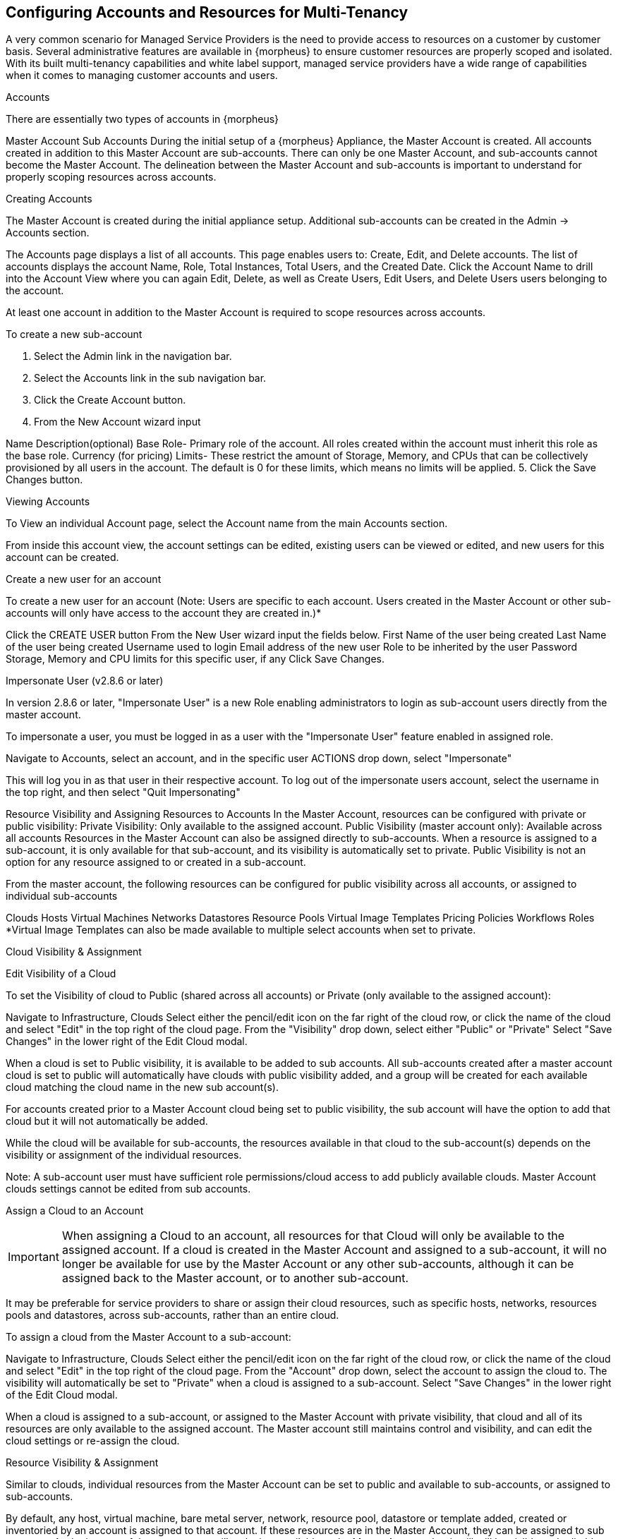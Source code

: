 == Configuring Accounts and Resources for Multi-Tenancy

A very common scenario for Managed Service Providers is the need to provide access to resources on a customer by customer basis. Several administrative features are available in {morpheus} to ensure customer resources are properly scoped and isolated. With its built multi-tenancy capabilities and white label support, managed service providers have a wide range of capabilities when it comes to managing customer accounts and users.

Accounts

There are essentially two types of accounts in {morpheus}

Master Account
Sub Accounts
During the initial setup of a {morpheus} Appliance, the Master Account is created. All accounts created in addition to this Master Account are sub-accounts. There can only be one Master Account, and sub-accounts cannot become the Master Account. The delineation between the Master Account and sub-accounts is important to understand for properly scoping resources across accounts.

Creating Accounts

The Master Account is created during the initial appliance setup. Additional sub-accounts can be created in the Admin -> Accounts section.

The Accounts page displays a list of all accounts. This page enables users to: Create, Edit, and Delete accounts. The list of accounts displays the account Name, Role, Total Instances, Total Users, and the Created Date. Click the Account Name to drill into the Account View where you can again Edit, Delete, as well as Create Users, Edit Users, and Delete Users users belonging to the account.

At least one account in addition to the Master Account is required to scope resources across accounts.

To create a new sub-account

1. Select the Admin link in the navigation bar.
2. Select the Accounts link in the sub navigation bar.
3. Click the Create Account button.
4. From the New Account wizard input

Name
Description(optional)
Base Role- Primary role of the account. All roles created within the account must inherit this role as the base role.
Currency (for pricing)
Limits- These restrict the amount of Storage, Memory, and CPUs that can be collectively provisioned by all users in the account. The default is 0 for these limits, which means no limits will be applied.
5. Click the Save Changes button.





Viewing Accounts

To View an individual Account page, select the Account name from the main Accounts section.

From inside this account view, the account settings can be edited, existing users can be viewed or edited, and new users for this account can be created.

Create a new user for an account

To create a new user for an account (Note: Users are specific to each account. Users created in the Master Account or other sub-accounts will only have access to the account they are created in.)*

Click the CREATE USER button
From the New User wizard input the fields below.
First Name of the user being created
Last Name of the user being created
Username used to login
Email address of the new user
Role to be inherited by the user
Password
Storage, Memory and CPU limits for this specific user, if any
Click Save Changes.


Impersonate User (v2.8.6 or later)

In version 2.8.6 or later, "Impersonate User" is a new Role enabling administrators to login as sub-account users directly from the master account.

To impersonate a user, you must be logged in as a user with the "Impersonate User" feature enabled in assigned role.

Navigate to Accounts, select an account, and in the specific user ACTIONS drop down, select "Impersonate"

This will log you in as that user in their respective account. To log out of the impersonate users account, select the username in the top right, and then select "Quit Impersonating"




Resource Visibility and Assigning Resources to Accounts
In the Master Account, resources can be configured with private or public visibility:
Private Visibility: Only available to the assigned account.
Public Visibility (master account only): Available across all accounts
Resources in the Master Account can also be assigned directly to sub-accounts. When a resource is assigned to a sub-account, it is only available for that sub-account, and its visibility is automatically set to private. Public Visibility is not an option for any resource assigned to or created in a sub-account.

From the master account, the following resources can be configured for public visibility across all accounts, or assigned to individual sub-accounts

Clouds
Hosts
Virtual Machines
Networks
Datastores
Resource Pools
Virtual Image Templates
Pricing
Policies
Workflows
Roles
*Virtual Image Templates can also be made available to multiple select accounts when set to private.

Cloud Visibility & Assignment

Edit Visibility of a Cloud

To set the Visibility of cloud to Public (shared across all accounts) or Private (only available to the assigned account):

Navigate to Infrastructure, Clouds
Select either the pencil/edit icon on the far right of the cloud row, or click the name of the cloud and select "Edit" in the top right of the cloud page.
From the "Visibility" drop down, select either "Public" or "Private"
Select "Save Changes" in the lower right of the Edit Cloud modal.




When a cloud is set to Public visibility, it is available to be added to sub accounts. All sub-accounts created after a master account cloud is set to public will automatically have clouds with public visibility added, and a group will be created for each available cloud matching the cloud name in the new sub account(s).

For accounts created prior to a Master Account cloud being set to public visibility, the sub account will have the option to add that cloud but it will not automatically be added.

While the cloud will be available for sub-accounts, the resources available in that cloud to the sub-account(s) depends on the visibility or assignment of the individual resources.

Note: A sub-account user must have sufficient role permissions/cloud access to add publicly available clouds. Master Account clouds settings cannot be edited from sub accounts.


Assign a Cloud to an Account

IMPORTANT: When assigning a Cloud to an account, all resources for that Cloud will only be available to the assigned account. If a cloud is created in the Master Account and assigned to a sub-account, it will no longer be available for use by the Master Account or any other sub-accounts, although it can be assigned back to the Master account, or to another sub-account.

It may be preferable for service providers to share or assign their cloud resources, such as specific hosts, networks, resources pools and datastores, across sub-accounts, rather than an entire cloud.

To assign a cloud from the Master Account to a sub-account:

Navigate to Infrastructure, Clouds
Select either the pencil/edit icon on the far right of the cloud row, or click the name of the cloud and select "Edit" in the top right of the cloud page.
From the "Account" drop down, select the account to assign the cloud to. The visibility will automatically be set to "Private" when a cloud is assigned to a sub-account.
Select "Save Changes" in the lower right of the Edit Cloud modal.




When a cloud is assigned to a sub-account, or assigned to the Master Account with private visibility, that cloud and all of its resources are only available to the assigned account. The Master account still maintains control and visibility, and can edit the cloud settings or re-assign the cloud.

Resource Visibility & Assignment

Similar to clouds, individual resources from the Master Account can be set to public and available to sub-accounts, or assigned to sub-accounts.

By default, any host, virtual machine, bare metal server, network, resource pool, datastore or template added, created or inventoried by an account is assigned to that account. If these resources are in the Master Account, they can be assigned to sub accounts. Assigning one of these resources will make it unavailable to the Master Account, but it will still be visible and editable by the Master Account. This allows Master Account resources to be isolated for use by sub-accounts while still under the control of the Master Account.

Resources assigned to sub-accounts from the Master Account will be visible and available for use by that sub-account, however they cannot be edited or re-assigned by the sub-accout.

Set the Visibility of a Host, Virtual Machine or Bare metal Server to Public or Private

From the Master Account, navigate to Infrastructure, Hosts
Select either the Hosts, Virtual Machines or Bare Metal tab
Click the name of the resource
Select "Edit" in the top right of the resource page to bring up the config modal.
From the "Visibility" drop down, select either "Public" or "Private"
Select "Save Changes" in the lower right of the modal






Assigning a Host, Virtual Machine, or Bare Metal server to an Account

From the Master Account, navigate to Infrastructure, Hosts
Select either the Hosts, Virtual Machines or Bare Metal tab
Click the name of the resource
From the "Actions" dropdown in the top right of the resource page, select Assign Account
In the Assign Account modal, select the account to assign the resource to.
Select "Execute" in the lower right of the modal
The resource will now be assigned and available for use by the assigned account. If assigned to a sub-account, the Master Account will maintain visibility and control.





Set the Visibility of a Network to Public or Private

From the Master Account, navigate to Infrastructure, Network
Select either the pencil/edit icon on the far right of the network row, or click the name of the network and select "Edit" in the top right of the network page.
From the "Visibility" drop down, select either "Public" or "Private"
Select "Save Changes" in the lower right of the modal




Assign a Network to an Account

From the Master Account, navigate to Infrastructure, Network
Select either the pencil/edit icon on the far right of the network row, or click the name of the network and select "Edit" in the top right of the network page.
From the "Account" drop down, select an account to assign the network to.
Select "Save Changes" in the lower right of the modal


The Network will now be assigned and available for use by the assigned account. If assigned to a sub-account, the Master Account will maintain visibility and control.



Set the Visibility or assign a datastore to an Account

From the Master Account, navigate to Infrastructure, Storage
Select the "Data Stores" tab
Select Edit from the "Actions" dropdown on the far right of the datastores row
From the "Visibility" drop down, select either "Public" or "Private"
From the "Account" drop down, select the account to assign the datastore to.
     Note: If assigned to a sub-acocunt, the visibility will automatically set to private.
Select "Save Changes" in the lower right of the modal


Set the Visibility or assign a Virtual Image to an Account

From the Master Account, navigate to Provisioning, Virtual Images
Select Edit from the "Actions" dropdown on the far right of the Virtual Images row
From the "Visibility" drop down, select either "Public" or "Private". Public will share the
From the "Account" field, start typing the name of the account to assign the Virtual Image to. Matching accounts will populate, then select the account to add.
     Note: Virtual Images can be set to Private, but accessible to more that one account
Repeat step 4 for all accounts requiring access to the virtual image.
To remove access for an account, click the "x" next to the account name
Select "Save Changes" in the lower right of the modal


The Virtual Image will now be available for use by the assigned accounts.
